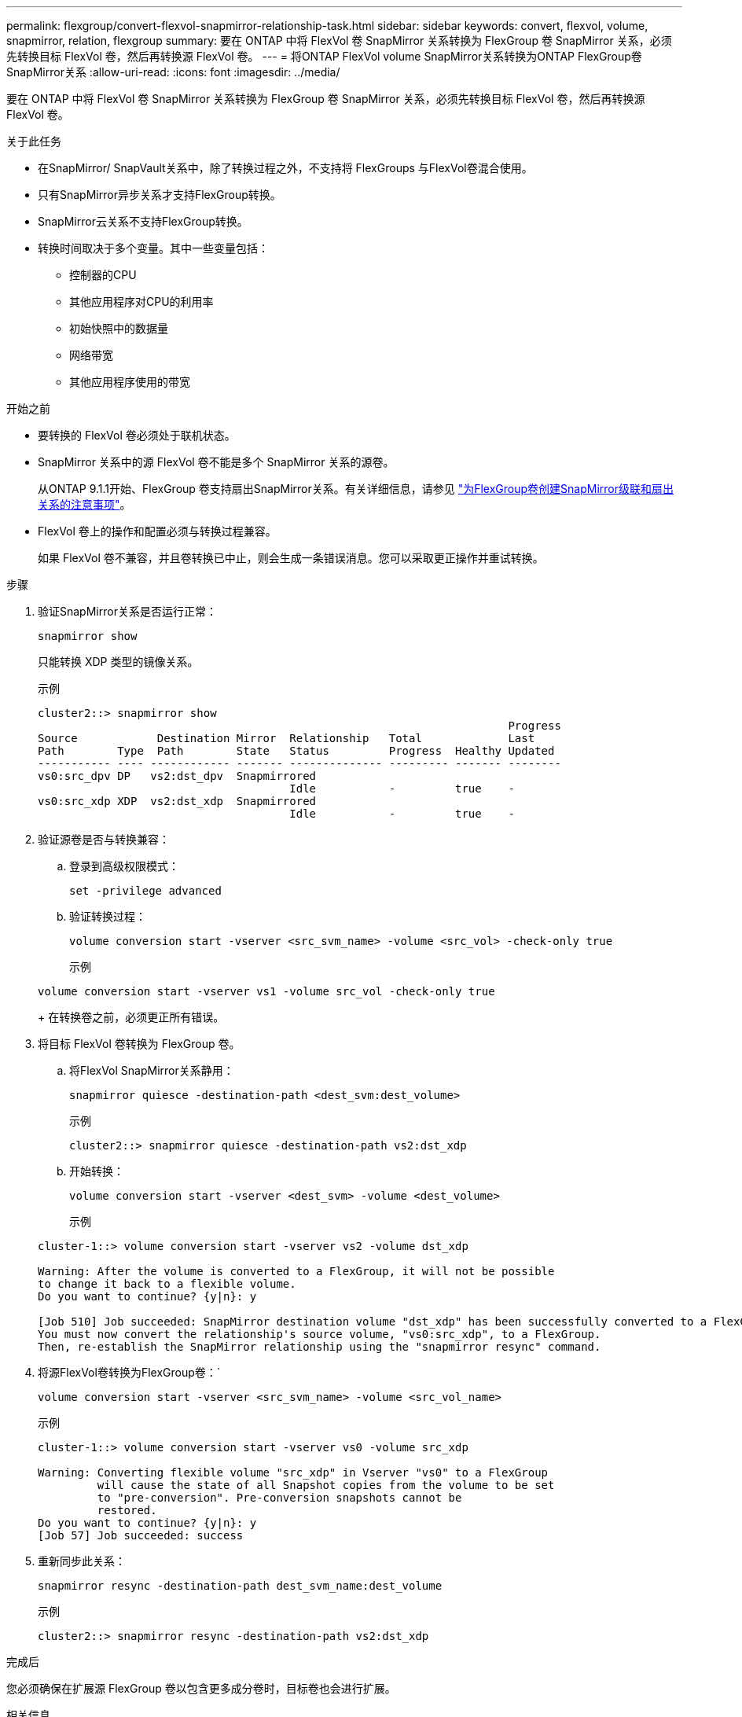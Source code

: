 ---
permalink: flexgroup/convert-flexvol-snapmirror-relationship-task.html 
sidebar: sidebar 
keywords: convert, flexvol, volume, snapmirror, relation, flexgroup 
summary: 要在 ONTAP 中将 FlexVol 卷 SnapMirror 关系转换为 FlexGroup 卷 SnapMirror 关系，必须先转换目标 FlexVol 卷，然后再转换源 FlexVol 卷。 
---
= 将ONTAP FlexVol volume SnapMirror关系转换为ONTAP FlexGroup卷SnapMirror关系
:allow-uri-read: 
:icons: font
:imagesdir: ../media/


[role="lead"]
要在 ONTAP 中将 FlexVol 卷 SnapMirror 关系转换为 FlexGroup 卷 SnapMirror 关系，必须先转换目标 FlexVol 卷，然后再转换源 FlexVol 卷。

.关于此任务
* 在SnapMirror/ SnapVault关系中，除了转换过程之外，不支持将 FlexGroups 与FlexVol卷混合使用。
* 只有SnapMirror异步关系才支持FlexGroup转换。
* SnapMirror云关系不支持FlexGroup转换。
* 转换时间取决于多个变量。其中一些变量包括：
+
** 控制器的CPU
** 其他应用程序对CPU的利用率
** 初始快照中的数据量
** 网络带宽
** 其他应用程序使用的带宽




.开始之前
* 要转换的 FlexVol 卷必须处于联机状态。
* SnapMirror 关系中的源 FlexVol 卷不能是多个 SnapMirror 关系的源卷。
+
从ONTAP 9.1.1开始、FlexGroup 卷支持扇出SnapMirror关系。有关详细信息，请参见 link:../flexgroup/create-snapmirror-cascade-fanout-reference.html#considerations-for-creating-cascading-relationships["为FlexGroup卷创建SnapMirror级联和扇出关系的注意事项"]。

* FlexVol 卷上的操作和配置必须与转换过程兼容。
+
如果 FlexVol 卷不兼容，并且卷转换已中止，则会生成一条错误消息。您可以采取更正操作并重试转换。



.步骤
. 验证SnapMirror关系是否运行正常：
+
[source, cli]
----
snapmirror show
----
+
只能转换 XDP 类型的镜像关系。

+
示例

+
[listing]
----
cluster2::> snapmirror show
                                                                       Progress
Source            Destination Mirror  Relationship   Total             Last
Path        Type  Path        State   Status         Progress  Healthy Updated
----------- ---- ------------ ------- -------------- --------- ------- --------
vs0:src_dpv DP   vs2:dst_dpv  Snapmirrored
                                      Idle           -         true    -
vs0:src_xdp XDP  vs2:dst_xdp  Snapmirrored
                                      Idle           -         true    -
----
. 验证源卷是否与转换兼容：
+
.. 登录到高级权限模式：
+
[source, cli]
----
set -privilege advanced
----
.. 验证转换过程：
+
[source, cli]
----
volume conversion start -vserver <src_svm_name> -volume <src_vol> -check-only true
----
+
示例

+
[listing]
----
volume conversion start -vserver vs1 -volume src_vol -check-only true
----
+
在转换卷之前，必须更正所有错误。



. 将目标 FlexVol 卷转换为 FlexGroup 卷。
+
.. 将FlexVol SnapMirror关系静用：
+
[source, cli]
----
snapmirror quiesce -destination-path <dest_svm:dest_volume>
----
+
示例

+
[listing]
----
cluster2::> snapmirror quiesce -destination-path vs2:dst_xdp
----
.. 开始转换：
+
[source, cli]
----
volume conversion start -vserver <dest_svm> -volume <dest_volume>
----
+
示例

+
[listing]
----
cluster-1::> volume conversion start -vserver vs2 -volume dst_xdp

Warning: After the volume is converted to a FlexGroup, it will not be possible
to change it back to a flexible volume.
Do you want to continue? {y|n}: y

[Job 510] Job succeeded: SnapMirror destination volume "dst_xdp" has been successfully converted to a FlexGroup volume.
You must now convert the relationship's source volume, "vs0:src_xdp", to a FlexGroup.
Then, re-establish the SnapMirror relationship using the "snapmirror resync" command.
----


. 将源FlexVol卷转换为FlexGroup卷：`
+
[source, cli]
----
volume conversion start -vserver <src_svm_name> -volume <src_vol_name>
----
+
示例

+
[listing]
----
cluster-1::> volume conversion start -vserver vs0 -volume src_xdp

Warning: Converting flexible volume "src_xdp" in Vserver "vs0" to a FlexGroup
         will cause the state of all Snapshot copies from the volume to be set
         to "pre-conversion". Pre-conversion snapshots cannot be
         restored.
Do you want to continue? {y|n}: y
[Job 57] Job succeeded: success
----
. 重新同步此关系：
+
[source, cli]
----
snapmirror resync -destination-path dest_svm_name:dest_volume
----
+
示例

+
[listing]
----
cluster2::> snapmirror resync -destination-path vs2:dst_xdp
----


.完成后
您必须确保在扩展源 FlexGroup 卷以包含更多成分卷时，目标卷也会进行扩展。

.相关信息
* link:https://docs.netapp.com/us-en/ontap-cli/snapmirror-quiesce.html["SnapMirror 静默"^]
* link:https://docs.netapp.com/us-en/ontap-cli/snapmirror-resync.html["snapmirror resync"^]
* link:https://docs.netapp.com/us-en/ontap-cli/snapmirror-show.html["snapmirror show"^]

